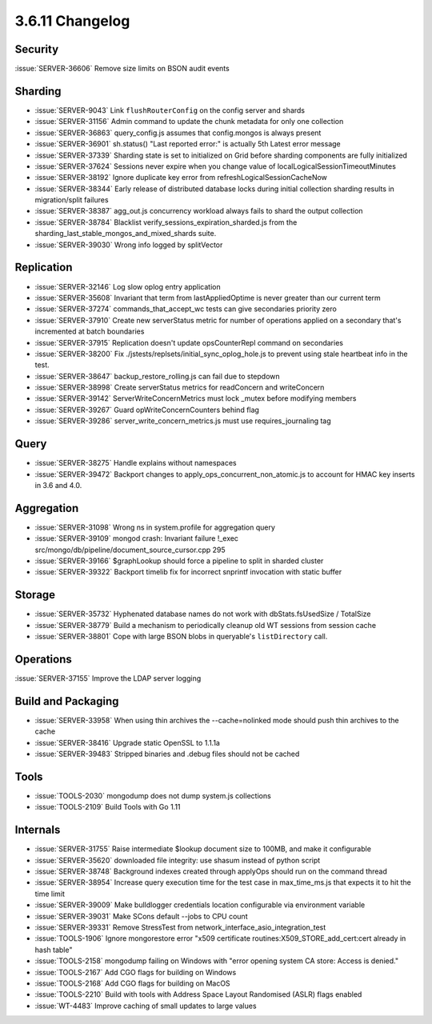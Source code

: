 .. _3.6.11-changelog:

3.6.11 Changelog
----------------

Security
~~~~~~~~

:issue:`SERVER-36606` Remove size limits on BSON audit events

Sharding
~~~~~~~~

- :issue:`SERVER-9043` Link ``flushRouterConfig`` on the config server and shards
- :issue:`SERVER-31156` Admin command to update the chunk metadata for only one collection
- :issue:`SERVER-36863` query_config.js assumes that config.mongos is always present
- :issue:`SERVER-36901` sh.status() "Last reported error:" is actually 5th Latest error message
- :issue:`SERVER-37339` Sharding state is set to initialized on Grid before sharding components are fully initialized
- :issue:`SERVER-37624` Sessions never expire when you change value of localLogicalSessionTimeoutMinutes
- :issue:`SERVER-38192` Ignore duplicate key error from refreshLogicalSessionCacheNow 
- :issue:`SERVER-38344` Early release of distributed database locks during initial collection sharding results in migration/split failures
- :issue:`SERVER-38387` agg_out.js concurrency workload always fails to shard the output collection
- :issue:`SERVER-38784` Blacklist verify_sessions_expiration_sharded.js from the sharding_last_stable_mongos_and_mixed_shards suite.
- :issue:`SERVER-39030` Wrong info logged by splitVector

Replication
~~~~~~~~~~~

- :issue:`SERVER-32146` Log slow oplog entry application
- :issue:`SERVER-35608` Invariant that term from lastAppliedOptime is never greater than our current term
- :issue:`SERVER-37274` commands_that_accept_wc tests can give secondaries priority zero
- :issue:`SERVER-37910` Create new serverStatus metric for number of operations applied on a secondary that's incremented at batch boundaries
- :issue:`SERVER-37915` Replication doesn't update opsCounterRepl command on secondaries
- :issue:`SERVER-38200` Fix ./jstests/replsets/initial_sync_oplog_hole.js to prevent using stale heartbeat info in the test.
- :issue:`SERVER-38647` backup_restore_rolling.js can fail due to stepdown
- :issue:`SERVER-38998` Create serverStatus metrics for readConcern and writeConcern
- :issue:`SERVER-39142` ServerWriteConcernMetrics must lock _mutex before modifying members
- :issue:`SERVER-39267` Guard opWriteConcernCounters behind flag
- :issue:`SERVER-39286` server_write_concern_metrics.js must use requires_journaling tag

Query
~~~~~

- :issue:`SERVER-38275` Handle explains without namespaces
- :issue:`SERVER-39472` Backport changes to apply_ops_concurrent_non_atomic.js to account for HMAC key inserts in 3.6 and 4.0.

Aggregation
~~~~~~~~~~~

- :issue:`SERVER-31098` Wrong ns in system.profile for aggregation query
- :issue:`SERVER-39109` mongod crash: Invariant failure !_exec src/mongo/db/pipeline/document_source_cursor.cpp 295
- :issue:`SERVER-39166` $graphLookup should force a pipeline to split in sharded cluster
- :issue:`SERVER-39322` Backport timelib fix for incorrect snprintf invocation with static buffer

Storage
~~~~~~~

- :issue:`SERVER-35732` Hyphenated database names do not work with dbStats.fsUsedSize / TotalSize
- :issue:`SERVER-38779` Build a mechanism to periodically cleanup old WT sessions from session cache
- :issue:`SERVER-38801` Cope with large BSON blobs in queryable's ``listDirectory`` call.

Operations
~~~~~~~~~~

:issue:`SERVER-37155` Improve the LDAP server logging

Build and Packaging
~~~~~~~~~~~~~~~~~~~

- :issue:`SERVER-33958` When using thin archives the --cache=nolinked mode should push thin archives to the cache
- :issue:`SERVER-38416` Upgrade static OpenSSL to 1.1.1a
- :issue:`SERVER-39483` Stripped binaries and .debug files should not be cached

Tools
~~~~~

- :issue:`TOOLS-2030` mongodump does not dump system.js collections
- :issue:`TOOLS-2109` Build Tools with Go 1.11

Internals
~~~~~~~~~

- :issue:`SERVER-31755` Raise intermediate $lookup document size to 100MB, and make it configurable
- :issue:`SERVER-35620` downloaded file integrity: use shasum instead of python script
- :issue:`SERVER-38748` Background indexes created through applyOps should run on the command thread
- :issue:`SERVER-38954` Increase query execution time for the test case in max_time_ms.js that expects it to hit the time limit
- :issue:`SERVER-39009` Make bulldlogger credentials location configurable via environment variable
- :issue:`SERVER-39031` Make SCons default --jobs to CPU count
- :issue:`SERVER-39331` Remove StressTest from network_interface_asio_integration_test
- :issue:`TOOLS-1906` Ignore mongorestore error "x509 certificate routines:X509_STORE_add_cert:cert already in hash table"
- :issue:`TOOLS-2158` mongodump failing on Windows with  "error opening system CA store: Access is denied."
- :issue:`TOOLS-2167` Add CGO flags for building on Windows
- :issue:`TOOLS-2168` Add CGO flags for building on MacOS
- :issue:`TOOLS-2210` Build with tools with Address Space Layout Randomised (ASLR) flags enabled
- :issue:`WT-4483` Improve caching of small updates to large values

